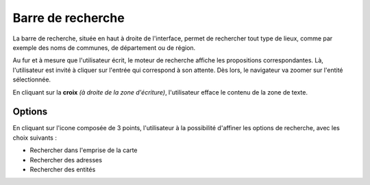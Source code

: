 .. Authors : 
.. mviewer team
.. Gwendall PETIT (Lab-STICC - CNRS UMR 6285 / DECIDE Team)

.. _search:

Barre de recherche
=====================

La barre de recherche, située en haut à droite de l'interface, permet de rechercher tout type de lieux, comme par exemple des noms de communes, de département ou de région.

.. image:: ../_images/user/search/search.png
              :alt: Barre de recherche
              :align: center

Au fur et à mesure que l'utilisateur écrit, le moteur de recherche affiche les propositions correspondantes. Là, l'utilisateur est invité à cliquer sur l'entrée qui correspond à son attente. Dès lors, le navigateur va zoomer sur l'entité sélectionnée.

En cliquant sur la **croix** *(à droite de la zone d'écriture)*, l'utilisateur efface le contenu de la zone de texte.

Options
---------------------------

En cliquant sur l'icone composée de 3 points, l'utilisateur à la possibilité d'affiner les options de recherche, avec les choix suivants :

* Rechercher dans l'emprise de la carte
* Rechercher des adresses
* Rechercher des entités

.. image:: ../_images/user/search/search_options.png
              :alt: Options de la barre de recherche
              :align: center